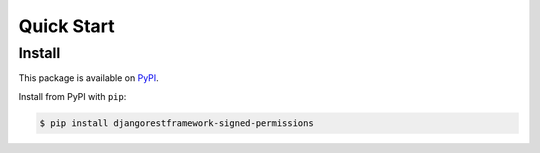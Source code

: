 Quick Start
===========

Install
-------

This package is available on `PyPI`_.

Install from PyPI with ``pip``:

.. code-block:: bash

    $ pip install djangorestframework-signed-permissions

.. _pypi: https://pypi.python.org/pypi/djangorestframework-signed-permissions
